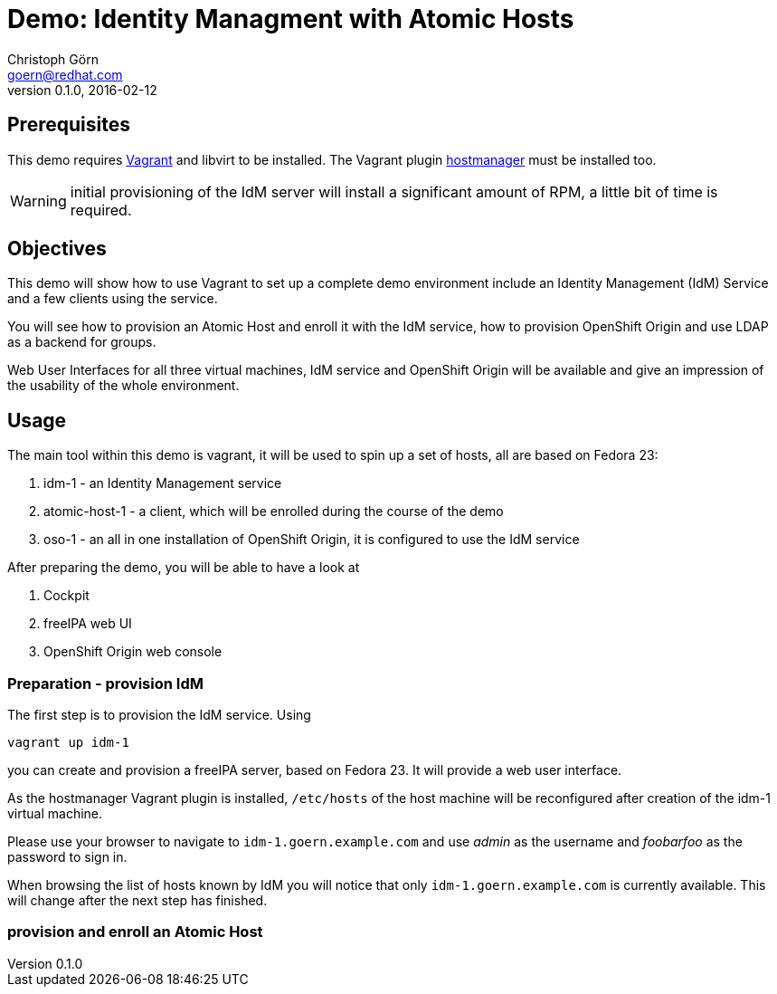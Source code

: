 = Demo: Identity Managment with Atomic Hosts
Christoph Görn <goern@redhat.com>
0.1.0, 2016-02-12

== Prerequisites

This demo requires https://vagrantup.com/[Vagrant] and libvirt to be installed. The Vagrant plugin
https://github.com/smdahlen/vagrant-hostmanager[hostmanager] must be installed too.

WARNING: initial provisioning of the IdM server will install a significant
amount of RPM, a little bit of time is required.

== Objectives

This demo will show how to use Vagrant to set up a complete demo environment
include an Identity Management (IdM) Service and a few clients using the service.

You will see how to provision an Atomic Host and enroll it with the IdM service,
how to provision OpenShift Origin and use LDAP as a backend for groups.

Web User Interfaces for all three virtual machines, IdM service and OpenShift
Origin will be available and give an impression of the usability of the whole
environment.

== Usage

The main tool within this demo is vagrant, it will be used to spin up a set
of hosts, all are based on Fedora 23:

1. idm-1 - an Identity Management service
2. atomic-host-1 - a client, which will be enrolled during the course of the demo
3. oso-1 - an all in one installation of OpenShift Origin, it is configured to use the IdM service

After preparing the demo, you will be able to have a look at

a. Cockpit
b. freeIPA web UI
c. OpenShift Origin web console

=== Preparation - provision IdM

The first step is to provision the IdM service. Using

[source,bash]
vagrant up idm-1

you can create and provision a freeIPA server, based on Fedora 23. It will provide a
web user interface.

As the hostmanager Vagrant plugin is installed, `/etc/hosts` of the host machine
will be reconfigured after creation of the idm-1 virtual machine.

Please use your browser to navigate to `idm-1.goern.example.com` and use _admin_
as the username and _foobarfoo_ as the password to sign in.

When browsing the list of hosts known by IdM you will notice that only
`idm-1.goern.example.com` is currently available. This will change after the
next step has finished.

=== provision and enroll an Atomic Host
